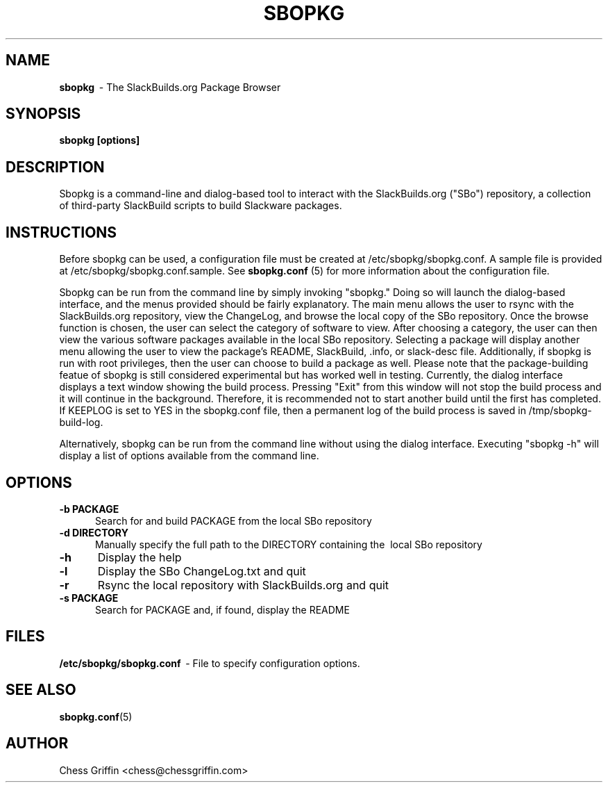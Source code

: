 .TH SBOPKG 8 "Mar 2008" sbopkg-0.0.1 ""
.SH NAME
.B sbopkg
\ - The SlackBuilds.org Package Browser

.SH SYNOPSIS
.B sbopkg
.B [options]

.SH DESCRIPTION
Sbopkg is a command-line and dialog-based tool to interact with the
SlackBuilds.org ("SBo") repository, a collection of third-party
SlackBuild scripts to build Slackware packages.

.SH INSTRUCTIONS
Before sbopkg can be used, a configuration file must be created at
/etc/sbopkg/sbopkg.conf.  A sample file is provided at
/etc/sbopkg/sbopkg.conf.sample. See
.B sbopkg.conf
(5) for more information about the configuration file.  

Sbopkg can be run from the command line by simply invoking "sbopkg."
Doing so will launch the dialog-based interface, and the menus
provided should be fairly explanatory.  The main menu allows the user
to rsync with the SlackBuilds.org repository, view the ChangeLog, and
browse the local copy of the SBo repository.  Once the browse function
is chosen, the user can select the category of software to view.
After choosing a category, the user can then view the various software
packages available in the local SBo repository.  Selecting a package
will display another menu allowing the user to view the package's
README, SlackBuild, .info, or slack-desc file.  Additionally, if
sbopkg is run with root privileges, then the user can choose to build
a package as well.  Please note that the package-building featue of
sbopkg is still considered experimental but has worked well in
testing.  Currently, the dialog interface displays a text window
showing the build process.  Pressing "Exit" from this window will not
stop the build process and it will continue in the background.
Therefore, it is recommended not to start another build until the
first has completed.  If KEEPLOG is set to YES in the sbopkg.conf
file, then a permanent log of the build process is saved in
/tmp/sbopkg-build-log.

Alternatively, sbopkg can be run from the command line without using
the dialog interface.  Executing "sbopkg -h" will display a list of
options available from the command line.

.SH OPTIONS
.TP 5
.B -b PACKAGE
\ Search for and build PACKAGE from the local SBo repository

.TP 5 
.B -d DIRECTORY
\ Manually specify the full path to the DIRECTORY containing the 
\ local SBo repository

.TP 5
.B -h
\ Display the help

.TP 5
.B -l
\ Display the SBo ChangeLog.txt and quit

.TP 5
.B -r
\ Rsync the local repository with SlackBuilds.org and quit

.TP 5
.B -s PACKAGE
\ Search for PACKAGE and, if found, display the README

.SH FILES
.B /etc/sbopkg/sbopkg.conf
\ - File to specify configuration options.

.SH "SEE ALSO"
.BR sbopkg.conf (5)

.SH AUTHOR
Chess Griffin
<chess@chessgriffin.com>
